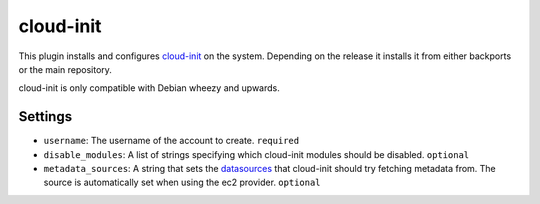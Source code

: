 cloud-init
----------

This plugin installs and configures
`cloud-init <https://packages.debian.org/wheezy-backports/cloud-init>`__
on the system. Depending on the release it installs it from either
backports or the main repository.

cloud-init is only compatible with Debian wheezy and upwards.

Settings
~~~~~~~~

-  ``username``: The username of the account to create.
   ``required``
-  ``disable_modules``: A list of strings specifying which cloud-init
   modules should be disabled.
   ``optional``
-  ``metadata_sources``: A string that sets the
   `datasources <http://cloudinit.readthedocs.org/en/latest/topics/datasources.html>`__
   that cloud-init should try fetching metadata from. The source is
   automatically set when using the ec2 provider.
   ``optional``

